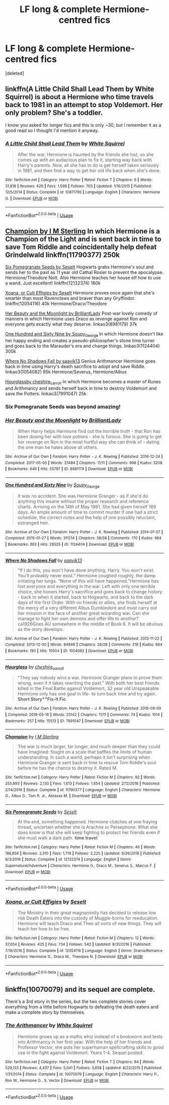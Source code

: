 #+TITLE: LF long & complete Hermione-centred fics

* LF long & complete Hermione-centred fics
:PROPERTIES:
:Score: 9
:DateUnix: 1549242073.0
:DateShort: 2019-Feb-04
:END:
[deleted]


** linkffn(A Little Child Shall Lead Them by White Squirrel) is about a Hermione who time travels back to 1981 in an attempt to stop Voldemort. Her only problem? She's a toddler.

I know you asked for longer fics and this is only ~30, but I remember it as a good read so I thought I'd mention it anyway.
:PROPERTIES:
:Author: disillusioned_ink
:Score: 3
:DateUnix: 1549382280.0
:DateShort: 2019-Feb-05
:END:

*** [[https://www.fanfiction.net/s/10871795/1/][*/A Little Child Shall Lead Them/*]] by [[https://www.fanfiction.net/u/5339762/White-Squirrel][/White Squirrel/]]

#+begin_quote
  After the war, Hermione is haunted by the friends she lost, so she comes up with an audacious plan to fix it, starting way back with Harry's parents. Now, all she has to do is get herself taken seriously in 1981, and then find a way to get her old life back when she's done.
#+end_quote

^{/Site/:} ^{fanfiction.net} ^{*|*} ^{/Category/:} ^{Harry} ^{Potter} ^{*|*} ^{/Rated/:} ^{Fiction} ^{T} ^{*|*} ^{/Chapters/:} ^{6} ^{*|*} ^{/Words/:} ^{31,818} ^{*|*} ^{/Reviews/:} ^{426} ^{*|*} ^{/Favs/:} ^{1,598} ^{*|*} ^{/Follows/:} ^{703} ^{*|*} ^{/Updated/:} ^{1/16/2015} ^{*|*} ^{/Published/:} ^{12/5/2014} ^{*|*} ^{/Status/:} ^{Complete} ^{*|*} ^{/id/:} ^{10871795} ^{*|*} ^{/Language/:} ^{English} ^{*|*} ^{/Characters/:} ^{Hermione} ^{G.} ^{*|*} ^{/Download/:} ^{[[http://www.ff2ebook.com/old/ffn-bot/index.php?id=10871795&source=ff&filetype=epub][EPUB]]} ^{or} ^{[[http://www.ff2ebook.com/old/ffn-bot/index.php?id=10871795&source=ff&filetype=mobi][MOBI]]}

--------------

*FanfictionBot*^{2.0.0-beta} | [[https://github.com/tusing/reddit-ffn-bot/wiki/Usage][Usage]]
:PROPERTIES:
:Author: FanfictionBot
:Score: 1
:DateUnix: 1549382326.0
:DateShort: 2019-Feb-05
:END:


** [[https://www.fanfiction.net/s/11790377/1/Champion][Champion by I M Sterling]] In which Hermione is a Champion of the Light and is sent back in time to save Tom Riddle and coincidentally help defeat Grindelwald linkffn(11790377) 250k

[[https://www.fanfiction.net/s/12132374/1/Six-Pomegranate-Seeds][Six Pomegranate Seeds by Seselt]] Hogwarts grabs Hermione's soul and sends her to the past as 11 year old Cathal Rosier to prevent the apocalypse. Hermione/Theodore Nott. Also Hermione teaches her house elf how to use a wand. Just excellent! linkffn(12132374) 180k

[[https://www.fanfiction.net/s/12054116/1/Xoana-or-Cult-Effigies][Xoana, or Cult Effigies by Seselt]] Hermione proves once again that she's smarter than most Ravenclaws and braver than any Gryffindor. linkffn(12054116) 40k Hermione/Draco/Theodore

[[https://archiveofourown.org/works/8981179?view_full_work=true][Her Beauty and the Moonlight by BrilliantLady]] Post-war lovely comedy of manners in which Hermione uses Draco as revenge against Ron and everyone gets exactly what they deserve. linkao3(8981179) 37k

[[http://archiveofourown.org/works/1124404?view_full_work=true][One Hundred and Sixty Nine by Soupy_George]] In which Hermione doesn't like her happy ending and creates a pseudo-philosopher's stone time turner and goes back to the Marauder's era and change things. linkao3(1124404) 300k

[[http://archiveofourown.org/works/1054082?view_full_work=true][Where No Shadows Fall by saavik13]] Genius Arithmancer Hermione goes back in time using Harry's death sacrifice to adopt and save Riddle. linkao3(1054082) 85k Hermione/Severus, Hermione/Albus

[[https://archiveofourown.org/works/7991047?view_full_work=true][Hourglassby cheshire_carroll]] In which Hermione becomes a master of Runes and Arithmancy and sends herself back in time to destroy Voldemort and save the Potters. linkao3(7991047) 25k
:PROPERTIES:
:Author: tpyrene
:Score: 3
:DateUnix: 1549334445.0
:DateShort: 2019-Feb-05
:END:

*** Six Pomegranate Seeds was beyond amazing!
:PROPERTIES:
:Score: 2
:DateUnix: 1549346295.0
:DateShort: 2019-Feb-05
:END:


*** [[https://archiveofourown.org/works/8981179][*/Her Beauty and the Moonlight/*]] by [[https://www.archiveofourown.org/users/BrilliantLady/pseuds/BrilliantLady][/BrilliantLady/]]

#+begin_quote
  When Harry helps Hermione find out the horrible truth - that Ron has been dosing her with love potions - she is furious. She is going to get her revenge on Ron in the most hurtful way she can think of -- dating the one man he hates above all others.
#+end_quote

^{/Site/:} ^{Archive} ^{of} ^{Our} ^{Own} ^{*|*} ^{/Fandom/:} ^{Harry} ^{Potter} ^{-} ^{J.} ^{K.} ^{Rowling} ^{*|*} ^{/Published/:} ^{2016-12-24} ^{*|*} ^{/Completed/:} ^{2017-05-05} ^{*|*} ^{/Words/:} ^{37484} ^{*|*} ^{/Chapters/:} ^{11/11} ^{*|*} ^{/Comments/:} ^{998} ^{*|*} ^{/Kudos/:} ^{3208} ^{*|*} ^{/Bookmarks/:} ^{649} ^{*|*} ^{/Hits/:} ^{55797} ^{*|*} ^{/ID/:} ^{8981179} ^{*|*} ^{/Download/:} ^{[[https://archiveofourown.org/downloads/Br/BrilliantLady/8981179/Her%20Beauty%20and%20the%20Moonlight.epub?updated_at=1535010900][EPUB]]} ^{or} ^{[[https://archiveofourown.org/downloads/Br/BrilliantLady/8981179/Her%20Beauty%20and%20the%20Moonlight.mobi?updated_at=1535010900][MOBI]]}

--------------

[[https://archiveofourown.org/works/1124404][*/One Hundred and Sixty Nine/*]] by [[https://www.archiveofourown.org/users/Soupy_George/pseuds/Soupy_George][/Soupy_George/]]

#+begin_quote
  It was no accident. She was Hermione Granger - as if she'd do anything this insane without the proper research and reference charts. Arriving on the 14th of May 1981, She had given herself 169 days. An ample amount of time to commit murder if one had a strict schedule, the correct notes and the help of one possibly reluctant, estranged heir.
#+end_quote

^{/Site/:} ^{Archive} ^{of} ^{Our} ^{Own} ^{*|*} ^{/Fandom/:} ^{Harry} ^{Potter} ^{-} ^{J.} ^{K.} ^{Rowling} ^{*|*} ^{/Published/:} ^{2014-01-07} ^{*|*} ^{/Completed/:} ^{2015-01-27} ^{*|*} ^{/Words/:} ^{311214} ^{*|*} ^{/Chapters/:} ^{58/58} ^{*|*} ^{/Comments/:} ^{170} ^{*|*} ^{/Kudos/:} ^{984} ^{*|*} ^{/Bookmarks/:} ^{383} ^{*|*} ^{/Hits/:} ^{28525} ^{*|*} ^{/ID/:} ^{1124404} ^{*|*} ^{/Download/:} ^{[[https://archiveofourown.org/downloads/So/Soupy_George/1124404/One%20Hundred%20and%20Sixty%20Nine.epub?updated_at=1428225779][EPUB]]} ^{or} ^{[[https://archiveofourown.org/downloads/So/Soupy_George/1124404/One%20Hundred%20and%20Sixty%20Nine.mobi?updated_at=1428225779][MOBI]]}

--------------

[[https://archiveofourown.org/works/1054082][*/Where No Shadows Fall/*]] by [[https://www.archiveofourown.org/users/saavik13/pseuds/saavik13][/saavik13/]]

#+begin_quote
  “If I do this, you won't have done anything, Harry. You won't exist. You'll probably never exist.” Hermione coughed roughly, the damp irritating her lungs. “None of this will have happened.”Hermione has lost everyone and everything in the war. Left with only one terrible choice, she honors Harry's sacrifice and goes back to change history - back to when it started, back to Hogwarts, and back to the dark days of the first Order. With no friends or allies, she finds herself at the mercy of a very different Albus Dumbledore and must carry out her mission in the face of another great wizarding war. Can she manage to fight her own demons and offer life to another? ca1926Goes AU somewhere in the middle of Book 6. It will be obvious as the story develops.
#+end_quote

^{/Site/:} ^{Archive} ^{of} ^{Our} ^{Own} ^{*|*} ^{/Fandom/:} ^{Harry} ^{Potter} ^{-} ^{J.} ^{K.} ^{Rowling} ^{*|*} ^{/Published/:} ^{2013-11-22} ^{*|*} ^{/Completed/:} ^{2013-12-30} ^{*|*} ^{/Words/:} ^{84848} ^{*|*} ^{/Chapters/:} ^{28/28} ^{*|*} ^{/Comments/:} ^{218} ^{*|*} ^{/Kudos/:} ^{664} ^{*|*} ^{/Bookmarks/:} ^{190} ^{*|*} ^{/Hits/:} ^{15004} ^{*|*} ^{/ID/:} ^{1054082} ^{*|*} ^{/Download/:} ^{[[https://archiveofourown.org/downloads/sa/saavik13/1054082/Where%20No%20Shadows%20Fall.epub?updated_at=1443663972][EPUB]]} ^{or} ^{[[https://archiveofourown.org/downloads/sa/saavik13/1054082/Where%20No%20Shadows%20Fall.mobi?updated_at=1443663972][MOBI]]}

--------------

[[https://archiveofourown.org/works/7991047][*/Hourglass/*]] by [[https://www.archiveofourown.org/users/cheshire_carroll/pseuds/cheshire_carroll][/cheshire_carroll/]]

#+begin_quote
  "They say nobody wins a war. Hermione Granger plans to prove them wrong, even if it takes rewriting the past." With both her best friends killed in the Final Battle against Voldemort, 32 year old Unspeakable Hermione only has one goal in life- to turn back time and try again. *Short Story**Fix-It Fic*
#+end_quote

^{/Site/:} ^{Archive} ^{of} ^{Our} ^{Own} ^{*|*} ^{/Fandom/:} ^{Harry} ^{Potter} ^{-} ^{J.} ^{K.} ^{Rowling} ^{*|*} ^{/Published/:} ^{2016-09-09} ^{*|*} ^{/Completed/:} ^{2018-05-16} ^{*|*} ^{/Words/:} ^{25142} ^{*|*} ^{/Chapters/:} ^{11/11} ^{*|*} ^{/Comments/:} ^{74} ^{*|*} ^{/Kudos/:} ^{1014} ^{*|*} ^{/Bookmarks/:} ^{257} ^{*|*} ^{/Hits/:} ^{15513} ^{*|*} ^{/ID/:} ^{7991047} ^{*|*} ^{/Download/:} ^{[[https://archiveofourown.org/downloads/ch/cheshire_carroll/7991047/Hourglass.epub?updated_at=1548793534][EPUB]]} ^{or} ^{[[https://archiveofourown.org/downloads/ch/cheshire_carroll/7991047/Hourglass.mobi?updated_at=1548793534][MOBI]]}

--------------

[[https://www.fanfiction.net/s/11790377/1/][*/Champion/*]] by [[https://www.fanfiction.net/u/4005173/I-M-Sterling][/I M Sterling/]]

#+begin_quote
  The war is much larger, far longer, and much deeper than they could have imagined: fought on a scale that baffles the limits of human understanding. In such a world, perhaps it isn't surprising when Hermione Granger is sent back in time to rescue Tom Riddle's soul before he has the chance to destroy it. Rated M.
#+end_quote

^{/Site/:} ^{fanfiction.net} ^{*|*} ^{/Category/:} ^{Harry} ^{Potter} ^{*|*} ^{/Rated/:} ^{Fiction} ^{M} ^{*|*} ^{/Chapters/:} ^{92} ^{*|*} ^{/Words/:} ^{255,893} ^{*|*} ^{/Reviews/:} ^{2,130} ^{*|*} ^{/Favs/:} ^{1,613} ^{*|*} ^{/Follows/:} ^{1,854} ^{*|*} ^{/Updated/:} ^{2/12/2018} ^{*|*} ^{/Published/:} ^{2/14/2016} ^{*|*} ^{/Status/:} ^{Complete} ^{*|*} ^{/id/:} ^{11790377} ^{*|*} ^{/Language/:} ^{English} ^{*|*} ^{/Characters/:} ^{Hermione} ^{G.,} ^{Albus} ^{D.,} ^{Tom} ^{R.} ^{Jr.,} ^{Abraxas} ^{M.} ^{*|*} ^{/Download/:} ^{[[http://www.ff2ebook.com/old/ffn-bot/index.php?id=11790377&source=ff&filetype=epub][EPUB]]} ^{or} ^{[[http://www.ff2ebook.com/old/ffn-bot/index.php?id=11790377&source=ff&filetype=mobi][MOBI]]}

--------------

[[https://www.fanfiction.net/s/12132374/1/][*/Six Pomegranate Seeds/*]] by [[https://www.fanfiction.net/u/981377/Seselt][/Seselt/]]

#+begin_quote
  At the end, something happened. Hermione clutches at one fraying thread, uncertain whether she is Arachne or Persephone. What she does know is that she will keep fighting to protect her friends even if she must walk a dark path. *time travel*
#+end_quote

^{/Site/:} ^{fanfiction.net} ^{*|*} ^{/Category/:} ^{Harry} ^{Potter} ^{*|*} ^{/Rated/:} ^{Fiction} ^{M} ^{*|*} ^{/Chapters/:} ^{46} ^{*|*} ^{/Words/:} ^{186,656} ^{*|*} ^{/Reviews/:} ^{2,510} ^{*|*} ^{/Favs/:} ^{1,719} ^{*|*} ^{/Follows/:} ^{2,225} ^{*|*} ^{/Updated/:} ^{9/26/2018} ^{*|*} ^{/Published/:} ^{9/3/2016} ^{*|*} ^{/Status/:} ^{Complete} ^{*|*} ^{/id/:} ^{12132374} ^{*|*} ^{/Language/:} ^{English} ^{*|*} ^{/Genre/:} ^{Supernatural/Adventure} ^{*|*} ^{/Characters/:} ^{Hermione} ^{G.,} ^{Draco} ^{M.,} ^{Severus} ^{S.,} ^{Marcus} ^{F.} ^{*|*} ^{/Download/:} ^{[[http://www.ff2ebook.com/old/ffn-bot/index.php?id=12132374&source=ff&filetype=epub][EPUB]]} ^{or} ^{[[http://www.ff2ebook.com/old/ffn-bot/index.php?id=12132374&source=ff&filetype=mobi][MOBI]]}

--------------

*FanfictionBot*^{2.0.0-beta} | [[https://github.com/tusing/reddit-ffn-bot/wiki/Usage][Usage]]
:PROPERTIES:
:Author: FanfictionBot
:Score: 1
:DateUnix: 1549334491.0
:DateShort: 2019-Feb-05
:END:


*** [[https://www.fanfiction.net/s/12054116/1/][*/Xoana, or Cult Effigies/*]] by [[https://www.fanfiction.net/u/981377/Seselt][/Seselt/]]

#+begin_quote
  The Ministry in their great magnanimity has decided to release low risk Death Eaters into the custody of Muggle-borns for reeducation. Hermione will teach Draco and Theo all sorts of new things. They will teach her how to be free.
#+end_quote

^{/Site/:} ^{fanfiction.net} ^{*|*} ^{/Category/:} ^{Harry} ^{Potter} ^{*|*} ^{/Rated/:} ^{Fiction} ^{M} ^{*|*} ^{/Chapters/:} ^{12} ^{*|*} ^{/Words/:} ^{37,054} ^{*|*} ^{/Reviews/:} ^{425} ^{*|*} ^{/Favs/:} ^{734} ^{*|*} ^{/Follows/:} ^{542} ^{*|*} ^{/Updated/:} ^{8/31/2016} ^{*|*} ^{/Published/:} ^{7/16/2016} ^{*|*} ^{/Status/:} ^{Complete} ^{*|*} ^{/id/:} ^{12054116} ^{*|*} ^{/Language/:} ^{English} ^{*|*} ^{/Genre/:} ^{Drama/Romance} ^{*|*} ^{/Characters/:} ^{Hermione} ^{G.,} ^{Draco} ^{M.,} ^{Theodore} ^{N.} ^{*|*} ^{/Download/:} ^{[[http://www.ff2ebook.com/old/ffn-bot/index.php?id=12054116&source=ff&filetype=epub][EPUB]]} ^{or} ^{[[http://www.ff2ebook.com/old/ffn-bot/index.php?id=12054116&source=ff&filetype=mobi][MOBI]]}

--------------

*FanfictionBot*^{2.0.0-beta} | [[https://github.com/tusing/reddit-ffn-bot/wiki/Usage][Usage]]
:PROPERTIES:
:Author: FanfictionBot
:Score: 1
:DateUnix: 1549334501.0
:DateShort: 2019-Feb-05
:END:


** linkffn(10070079) and its sequel are complete.

There's a 3rd story in the series, but the two complete stories cover everything from a little before Hogwarts to defeating the death eaters and make a complete story by themselves.
:PROPERTIES:
:Author: Electric999999
:Score: 2
:DateUnix: 1549333852.0
:DateShort: 2019-Feb-05
:END:

*** [[https://www.fanfiction.net/s/10070079/1/][*/The Arithmancer/*]] by [[https://www.fanfiction.net/u/5339762/White-Squirrel][/White Squirrel/]]

#+begin_quote
  Hermione grows up as a maths whiz instead of a bookworm and tests into Arithmancy in her first year. With the help of her friends and Professor Vector, she puts her superhuman spellcrafting skills to good use in the fight against Voldemort. Years 1-4. Sequel posted.
#+end_quote

^{/Site/:} ^{fanfiction.net} ^{*|*} ^{/Category/:} ^{Harry} ^{Potter} ^{*|*} ^{/Rated/:} ^{Fiction} ^{T} ^{*|*} ^{/Chapters/:} ^{84} ^{*|*} ^{/Words/:} ^{529,133} ^{*|*} ^{/Reviews/:} ^{4,407} ^{*|*} ^{/Favs/:} ^{5,041} ^{*|*} ^{/Follows/:} ^{3,658} ^{*|*} ^{/Updated/:} ^{8/22/2015} ^{*|*} ^{/Published/:} ^{1/31/2014} ^{*|*} ^{/Status/:} ^{Complete} ^{*|*} ^{/id/:} ^{10070079} ^{*|*} ^{/Language/:} ^{English} ^{*|*} ^{/Characters/:} ^{Harry} ^{P.,} ^{Ron} ^{W.,} ^{Hermione} ^{G.,} ^{S.} ^{Vector} ^{*|*} ^{/Download/:} ^{[[http://www.ff2ebook.com/old/ffn-bot/index.php?id=10070079&source=ff&filetype=epub][EPUB]]} ^{or} ^{[[http://www.ff2ebook.com/old/ffn-bot/index.php?id=10070079&source=ff&filetype=mobi][MOBI]]}

--------------

*FanfictionBot*^{2.0.0-beta} | [[https://github.com/tusing/reddit-ffn-bot/wiki/Usage][Usage]]
:PROPERTIES:
:Author: FanfictionBot
:Score: 1
:DateUnix: 1549333861.0
:DateShort: 2019-Feb-05
:END:
